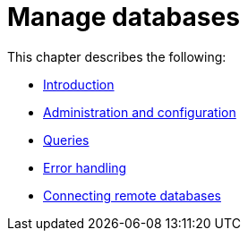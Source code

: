 [[manage-databases]]
= Manage databases
:description: This chapter describes how to create and manage multiple active databases. 

This chapter describes the following:

* xref:manage-databases/introduction.adoc[Introduction]
* xref:manage-databases/configuration.adoc[Administration and configuration]
* xref:manage-databases/queries.adoc[Queries]
* xref:manage-databases/errors.adoc[Error handling]
* xref:manage-databases/remote-alias.adoc[Connecting remote databases]


